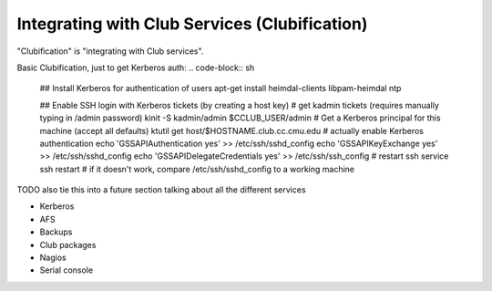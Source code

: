 ==========================================================================
Integrating with Club Services (Clubification)
==========================================================================

"Clubification" is "integrating with Club services".

Basic Clubification, just to get Kerberos auth:
.. code-block:: sh
    ## Install Kerberos for authentication of users
    apt-get install heimdal-clients libpam-heimdal ntp

    ## Enable SSH login with Kerberos tickets (by creating a host key)
    # get kadmin tickets (requires manually typing in /admin password)
    kinit -S kadmin/admin $CCLUB_USER/admin
    # Get a Kerberos principal for this machine (accept all defaults)
    ktutil get host/$HOSTNAME.club.cc.cmu.edu
    # actually enable Kerberos authentication
    echo 'GSSAPIAuthentication yes' >> /etc/ssh/sshd_config
    echo 'GSSAPIKeyExchange yes' >> /etc/ssh/sshd_config
    echo 'GSSAPIDelegateCredentials yes' >> /etc/ssh/ssh_config
    # restart ssh
    service ssh restart
    # if it doesn't work, compare /etc/ssh/sshd_config to a working machine

TODO also tie this into a future section talking about all the different services

- Kerberos
- AFS
- Backups
- Club packages
- Nagios
- Serial console
